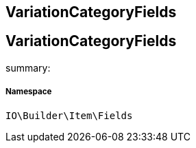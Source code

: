 :table-caption!:
:example-caption!:
:source-highlighter: prettify
:sectids!:

== VariationCategoryFields


[[io__variationcategoryfields]]
== VariationCategoryFields

summary: 




===== Namespace

`IO\Builder\Item\Fields`





